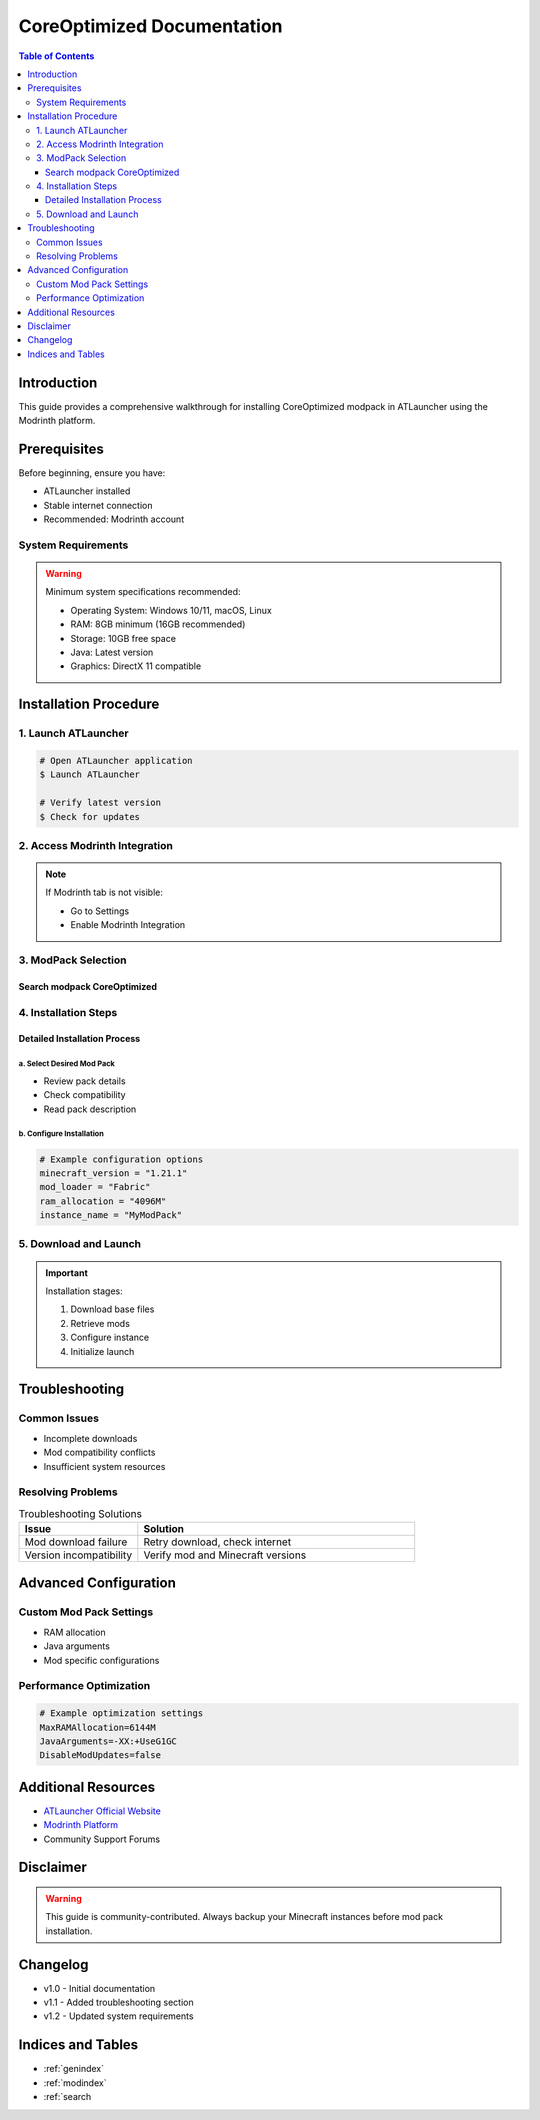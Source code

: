 ==================================================
CoreOptimized Documentation
==================================================

.. contents:: Table of Contents
   :depth: 3
   :local:

Introduction
------------

This guide provides a comprehensive walkthrough for installing CoreOptimized modpack in ATLauncher using the Modrinth platform.

Prerequisites
-------------

Before beginning, ensure you have:

* ATLauncher installed
* Stable internet connection
* Recommended: Modrinth account

System Requirements
^^^^^^^^^^^^^^^^^^^

.. warning::
   Minimum system specifications recommended:

   * Operating System: Windows 10/11, macOS, Linux
   * RAM: 8GB minimum (16GB recommended)
   * Storage: 10GB free space
   * Java: Latest version
   * Graphics: DirectX 11 compatible

Installation Procedure
----------------------

1. Launch ATLauncher
^^^^^^^^^^^^^^^^^^^^

.. code-block:: bash

   # Open ATLauncher application
   $ Launch ATLauncher

   # Verify latest version
   $ Check for updates

2. Access Modrinth Integration
^^^^^^^^^^^^^^^^^^^^^^^^^^^^^^

.. note::
   If Modrinth tab is not visible:

   * Go to Settings
   * Enable Modrinth Integration

3. ModPack Selection
^^^^^^^^^^^^^^^^^^^^^

Search modpack CoreOptimized
~~~~~~~~~~~~~~~

.. image:: /path/to/modrinth-filter-example.png
   :alt: Modrinth Filtering Interface
   :align: center

4. Installation Steps
^^^^^^^^^^^^^^^^^^^^^

Detailed Installation Process
~~~~~~~~~~~~~~~~~~~~~~~~~~~~~

a. Select Desired Mod Pack
""""""""""""""""""""""""""

* Review pack details
* Check compatibility
* Read pack description

b. Configure Installation
""""""""""""""""""""""""

.. code-block:: python

   # Example configuration options
   minecraft_version = "1.21.1"
   mod_loader = "Fabric"
   ram_allocation = "4096M"
   instance_name = "MyModPack"

5. Download and Launch
^^^^^^^^^^^^^^^^^^^^^^

.. important::
   Installation stages:

   1. Download base files
   2. Retrieve mods
   3. Configure instance
   4. Initialize launch

Troubleshooting
---------------

Common Issues
^^^^^^^^^^^^^

* Incomplete downloads
* Mod compatibility conflicts
* Insufficient system resources

Resolving Problems
^^^^^^^^^^^^^^^^^^

.. list-table:: Troubleshooting Solutions
   :widths: 30 70
   :header-rows: 1

   * - Issue
     - Solution
   * - Mod download failure
     - Retry download, check internet
   * - Version incompatibility
     - Verify mod and Minecraft versions

Advanced Configuration
----------------------

Custom Mod Pack Settings
^^^^^^^^^^^^^^^^^^^^^^^^

* RAM allocation
* Java arguments
* Mod specific configurations

Performance Optimization
^^^^^^^^^^^^^^^^^^^^^^^^

.. code-block:: ini

   # Example optimization settings
   MaxRAMAllocation=6144M
   JavaArguments=-XX:+UseG1GC
   DisableModUpdates=false

Additional Resources
--------------------

* `ATLauncher Official Website <https://atlauncher.com>`_
* `Modrinth Platform <https://modrinth.com>`_
* Community Support Forums

Disclaimer
----------

.. warning::
   This guide is community-contributed. Always backup your Minecraft instances before mod pack installation.

Changelog
---------

* v1.0 - Initial documentation
* v1.1 - Added troubleshooting section
* v1.2 - Updated system requirements

Indices and Tables
------------------

* :ref:`genindex`
* :ref:`modindex`
* :ref:`search